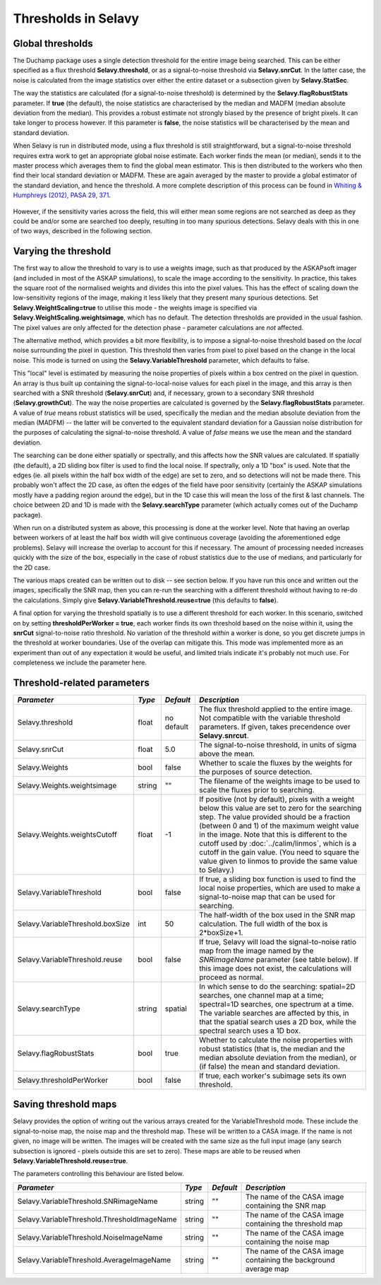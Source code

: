 Thresholds in Selavy
--------------------

Global thresholds
~~~~~~~~~~~~~~~~~
The Duchamp package uses a single detection threshold for the entire image being searched. This can be either specified as a flux threshold **Selavy.threshold**, or as a signal-to-noise threshold via **Selavy.snrCut**. In the latter case, the noise is calculated from the image statistics over either the entire dataset or a subsection given by **Selavy.StatSec**.

The way the statistics are calculated (for a signal-to-noise threshold) is determined by the **Selavy.flagRobustStats** parameter. If **true** (the default), the noise statistics are characterised by the median and MADFM (median absolute deviation from the median). This provides a robust estimate not strongly biased by the presence of bright pixels. It can take longer to process however. If this parameter is **false**, the noise statistics will be characterised by the mean and standard deviation.

When Selavy is run in distributed mode, using a flux threshold is still straightforward, but a signal-to-noise threshold requires extra work to get an appropriate global noise estimate. Each worker finds the mean (or median), sends it to the master process which averages them to find the global mean estimator. This is then distributed to the workers who then find their local standard deviation or MADFM. These are again averaged by the master to provide a global estimator of the standard deviation, and hence the threshold. A more complete description of this process can be found in `Whiting & Humphreys (2012), PASA 29, 371`_.

 .. _Whiting & Humphreys (2012), PASA 29, 371: http://www.publish.csiro.au/paper/AS12028.htm 

However, if the sensitivity varies across the field, this will either mean some regions are not searched as deep as they could be and/or some are searched too deeply, resulting in too many spurious detections. Selavy deals with this in one of two ways, described in the following section.

Varying the threshold
~~~~~~~~~~~~~~~~~~~~~

The first way to allow the threshold to vary is to use a weights image, such as that produced by the ASKAPsoft imager (and included in most of the ASKAP simulations), to scale the image according to the sensitivity. In practice, this takes the square root of the normalised weights and divides this into the pixel values. This has the effect of scaling down the low-sensitivity regions of the image, making it less likely that they present many spurious detections. Set **Selavy.WeightScaling=true** to utilise this mode - the weights image is specified via **Selavy.WeightScaling.weightsimage**, which has no default. The detection thresholds are provided in the usual fashion. The pixel values are only affected for the detection phase - parameter calculations are *not* affected.

The alternative method, which provides a bit more flexibility, is to impose a signal-to-noise threshold based on the *local* noise surrounding the pixel in question. This threshold then varies from pixel to pixel based on the change in the local noise. This mode is turned on using the **Selavy.VariableThreshold** parameter, which defaults to false.

This "local" level is estimated by measuring the noise properties of pixels within a box centred on the pixel in question. An array is thus built up containing the signal-to-local-noise values for each pixel in the image, and this array is then searched with a SNR threshold (**Selavy.snrCut**) and, if necessary, grown to a secondary SNR threshold (**Selavy.growthCut**). The way the noise properties are calculated is governed by the **Selavy.flagRobustStats** parameter. A value of *true* means robust statistics will be used, specifically the median and the median absolute deviation from the median (MADFM) -- the latter will be converted to the equivalent standard deviation for a Gaussian noise distribution for the purposes of calculating the signal-to-noise threshold. A value of *false* means we use the mean and the standard deviation. 

The searching can be done either spatially or spectrally, and this affects how the SNR values are calculated. If spatially (the default), a 2D sliding box filter is used to find the local noise. If spectrally, only a 1D "box" is used. Note that the edges (ie. all pixels within the half box width of the edge) are set to zero, and so detections will not be made there. This probably won't affect the 2D case, as often the edges of the field have poor sensitivity (certainly the ASKAP simulations mostly have a padding region around the edge), but in the 1D case this will mean the loss of the first & last channels. The choice between 2D and 1D is made with the **Selavy.searchType** parameter (which actually comes out of the Duchamp package).

When run on a distributed system as above, this processing is done at the worker level. Note that having an overlap between workers of at least the half box width will give continuous coverage (avoiding the aforementioned edge problems). Selavy will increase the overlap to account for this if necessary. The amount of processing needed increases quickly with the size of the box, especially in the case of robust statistics due to the use of medians, and particularly for the 2D case.

The various maps created can be written out to disk -- see section below. If you have run this once and written out the images, specifically the SNR map, then you can re-run the searching with a different threshold without having to re-do the calculations. Simply give **Selavy.VariableThreshold.reuse=true** (this defaults to **false**).

A final option for varying the threshold spatially is to use a different threshold for each worker. In this scenario, switched on by setting **thresholdPerWorker = true**, each worker finds its own threshold based on the noise within it, using the **snrCut** signal-to-noise ratio threshold. No variation of the threshold *within* a worker is done, so you get discrete jumps in the threshold at worker boundaries. Use of the overlap can mitigate this. This mode was implemented more as an experiment than out of any expectation it would be useful, and limited trials indicate it's probably not much use. For completeness we include the parameter here. 

Threshold-related parameters
~~~~~~~~~~~~~~~~~~~~~~~~~~~~

+----------------------------------+------------+-------------+------------------------------------------------------------------+
|*Parameter*                       |*Type*      |*Default*    |*Description*                                                     |
+==================================+============+=============+==================================================================+
|Selavy.threshold                  |float       |no default   |The flux threshold applied to the entire image. Not compatible    |
|                                  |            |             |with the variable threshold parameters. If given, takes           |
|                                  |            |             |precendence over **Selavy.snrcut**.                               |
+----------------------------------+------------+-------------+------------------------------------------------------------------+
|Selavy.snrCut                     |float       |5.0          |The signal-to-noise threshold, in units of sigma above the mean.  |
+----------------------------------+------------+-------------+------------------------------------------------------------------+
|Selavy.Weights                    |bool        |false        |Whether to scale the fluxes by the weights for the purposes of    |
|                                  |            |             |source detection.                                                 |
+----------------------------------+------------+-------------+------------------------------------------------------------------+
|Selavy.Weights.weightsimage       |string      |""           |The filename of the weights image to be used to scale the fluxes  |
|                                  |            |             |prior to searching.                                               |
+----------------------------------+------------+-------------+------------------------------------------------------------------+
|Selavy.Weights.weightsCutoff      |float       |-1           |If positive (not by default), pixels with a weight below this     |
|                                  |            |             |value are set to zero for the searching step. The value provided  |
|                                  |            |             |should be a fraction (between 0 and 1) of the maximum weight value|
|                                  |            |             |in the image. Note that this is different to the cutoff used by   |
|                                  |            |             |:doc:`../calim/linmos`, which is a cutoff in the gain value. (You |
|                                  |            |             |need to square the value given to linmos to provide the same value|
|                                  |            |             |to Selavy.)                                                       |
+----------------------------------+------------+-------------+------------------------------------------------------------------+
|Selavy.VariableThreshold          |bool        |false        |If true, a sliding box function is used to find the local noise   |
|                                  |            |             |properties, which are used to make a signal-to-noise map that can |
|                                  |            |             |be used for searching.                                            |
+----------------------------------+------------+-------------+------------------------------------------------------------------+
|Selavy.VariableThreshold.boxSize  |int         |50           |The half-width of the box used in the SNR map calculation. The    |
|                                  |            |             |full width of the box is 2*boxSize+1.                             |
+----------------------------------+------------+-------------+------------------------------------------------------------------+
|Selavy.VariableThreshold.reuse    |bool        |false        |If true, Selavy will load the signal-to-noise ratio map from the  |
|                                  |            |             |image named by the *SNRimageName* parameter (see table below). If |
|                                  |            |             |this image does not exist, the calculations will proceed as       |
|                                  |            |             |normal.                                                           |
+----------------------------------+------------+-------------+------------------------------------------------------------------+
|Selavy.searchType                 |string      |spatial      |In which sense to do the searching: spatial=2D searches, one      |
|                                  |            |             |channel map at a time; spectral=1D searches, one spectrum at a    |
|                                  |            |             |time. The variable searches are affected by this, in that the     |
|                                  |            |             |spatial search uses a 2D box, while the spectral search uses a 1D |
|                                  |            |             |box.                                                              |
+----------------------------------+------------+-------------+------------------------------------------------------------------+
|Selavy.flagRobustStats            |bool        |true         |Whether to calculate the noise properties with robust statistics  |
|                                  |            |             |(that is, the median and the median absolute deviation from the   |
|                                  |            |             |median), or (if false) the mean and standard deviation.           |
+----------------------------------+------------+-------------+------------------------------------------------------------------+
|Selavy.thresholdPerWorker         |bool        |false        |If true, each worker's subimage sets its own threshold.           |
+----------------------------------+------------+-------------+------------------------------------------------------------------+

Saving threshold maps
~~~~~~~~~~~~~~~~~~~~~

Selavy provides the option of writing out the various arrays created for the VariableThreshold mode. These include the signal-to-noise map, the noise map and the threshold map. These will be written to a CASA image. If the name is not given, no image will be written. The images will be created with the same size as the full input image (any search subsection is ignored - pixels outside this are set to zero). These maps are able to be reused when **Selavy.VariableThreshold.reuse=true**.

The parameters controlling this behaviour are listed below.

+--------------------------------------------+------------+-------------+------------------------------------------------------------------+
|*Parameter*                                 |*Type*      |*Default*    |*Description*                                                     |
+============================================+============+=============+==================================================================+
|Selavy.VariableThreshold.SNRimageName       |string      |""           |The name of the CASA image containing the SNR map                 |
|                                            |            |             |                                                                  |
+--------------------------------------------+------------+-------------+------------------------------------------------------------------+
|Selavy.VariableThreshold.ThresholdImageName |string      |""           |The name of the CASA image containing the threshold map           |
|                                            |            |             |                                                                  |
+--------------------------------------------+------------+-------------+------------------------------------------------------------------+
|Selavy.VariableThreshold.NoiseImageName     |string      |""           |The name of the CASA image containing the noise map               |
|                                            |            |             |                                                                  |
+--------------------------------------------+------------+-------------+------------------------------------------------------------------+
|Selavy.VariableThreshold.AverageImageName   |string      |""           |The name of the CASA image containing the background average map  |
|                                            |            |             |                                                                  |
+--------------------------------------------+------------+-------------+------------------------------------------------------------------+
